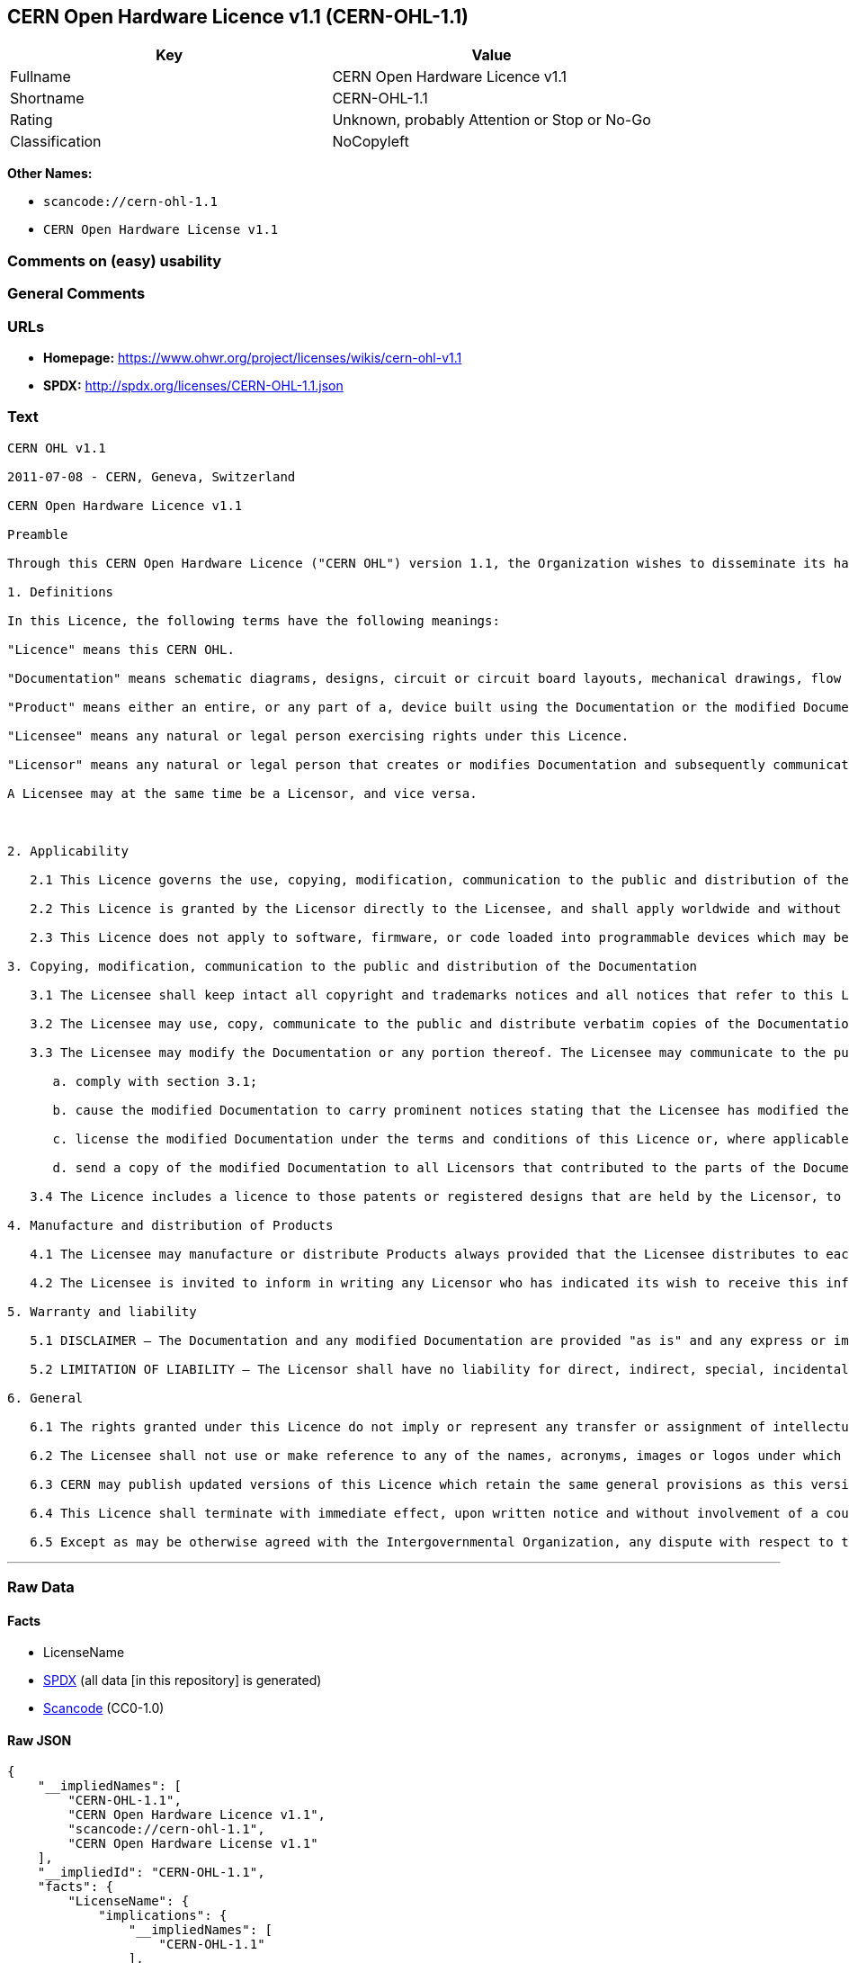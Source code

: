 == CERN Open Hardware Licence v1.1 (CERN-OHL-1.1)

[cols=",",options="header",]
|===
|Key |Value
|Fullname |CERN Open Hardware Licence v1.1
|Shortname |CERN-OHL-1.1
|Rating |Unknown, probably Attention or Stop or No-Go
|Classification |NoCopyleft
|===

*Other Names:*

* `scancode://cern-ohl-1.1`
* `CERN Open Hardware License v1.1`

=== Comments on (easy) usability

=== General Comments

=== URLs

* *Homepage:* https://www.ohwr.org/project/licenses/wikis/cern-ohl-v1.1
* *SPDX:* http://spdx.org/licenses/CERN-OHL-1.1.json

=== Text

....
CERN OHL v1.1

2011-07-08 - CERN, Geneva, Switzerland

CERN Open Hardware Licence v1.1

Preamble

Through this CERN Open Hardware Licence ("CERN OHL") version 1.1, the Organization wishes to disseminate its hardware designs (as published on http://www.ohwr.org/) as widely as possible, and generally to foster collaboration among public research hardware designers. The CERN OHL is copyright of CERN. Anyone is welcome to use the CERN OHL, in unmodified form only, for the distribution of his own Open Hardware designs. Any other right is reserved.

1. Definitions

In this Licence, the following terms have the following meanings:

"Licence" means this CERN OHL.

"Documentation" means schematic diagrams, designs, circuit or circuit board layouts, mechanical drawings, flow charts and descriptive text, and other explanatory material that is explicitly stated as being made available under the conditions of this Licence. The Documentation may be in any medium, including but not limited to computer files and representations on paper, film, or any other media.

"Product" means either an entire, or any part of a, device built using the Documentation or the modified Documentation.

"Licensee" means any natural or legal person exercising rights under this Licence.

"Licensor" means any natural or legal person that creates or modifies Documentation and subsequently communicates to the public and/ or distributes the resulting Documentation under the terms and conditions of this Licence.

A Licensee may at the same time be a Licensor, and vice versa.



2. Applicability

   2.1 This Licence governs the use, copying, modification, communication to the public and distribution of the Documentation, and the manufacture and distribution of Products. By exercising any right granted under this Licence, the Licensee irrevocably accepts these terms and conditions.

   2.2 This Licence is granted by the Licensor directly to the Licensee, and shall apply worldwide and without limitation in time. The Licensee may assign his licence rights or grant sub-licences.

   2.3 This Licence does not apply to software, firmware, or code loaded into programmable devices which may be used in conjunction with the Documentation, the modified Documentation or with Products. The use of such software, firmware, or code is subject to the applicable licence terms and conditions.

3. Copying, modification, communication to the public and distribution of the Documentation

   3.1 The Licensee shall keep intact all copyright and trademarks notices and all notices that refer to this Licence and to the disclaimer of warranties that is included in the Documentation. He shall include a copy thereof in every copy of the documentation or, as the case may be, modified Documentation, that he communicates to the public or distributes.

   3.2 The Licensee may use, copy, communicate to the public and distribute verbatim copies of the Documentation, in any medium, subject to the requirements specified in section 3.1.

   3.3 The Licensee may modify the Documentation or any portion thereof. The Licensee may communicate to the public and distribute the modified Documentation (thereby in addition to being a Licensee also becoming a Licensor), always provided that he shall:

      a. comply with section 3.1;

      b. cause the modified Documentation to carry prominent notices stating that the Licensee has modified the Documentation, with the date and details of the modifications;

      c. license the modified Documentation under the terms and conditions of this Licence or, where applicable, a later version of this Licence as may be issued by CERN; and

      d. send a copy of the modified Documentation to all Licensors that contributed to the parts of the Documentation that were modified, as well as to any other Licensor who has requested to receive a copy of the modified Documentation and has provided a means of contact with the Documentation.

   3.4 The Licence includes a licence to those patents or registered designs that are held by the Licensor, to the extent necessary to make use of the rights granted under this Licence. The scope of this section 3.4 shall be strictly limited to the parts of the Documentation or modified Documentation created by the Licensor.

4. Manufacture and distribution of Products

   4.1 The Licensee may manufacture or distribute Products always provided that the Licensee distributes to each recipient of such Products a copy of the Documentation or modified Documentation, as applicable, and complies with section 3.

   4.2 The Licensee is invited to inform in writing any Licensor who has indicated its wish to receive this information about the type, quantity and dates of production of Products the Licensee has (had) manufactured.

5. Warranty and liability

   5.1 DISCLAIMER – The Documentation and any modified Documentation are provided "as is" and any express or implied warranties, including, but not limited to, implied warranties of merchantability, of satisfactory quality, and fitness for a particular purpose or use are disclaimed in respect of the Documentation, the modified Documentation or any Product. The Licensor makes no representation that the Documentation, modified Documentation, or any Product, does or will not infringe any patent, copyright, trade secret or other proprietary right. The entire risk as to the use, quality, and performance of a Product shall be with the Licensee and not the Licensor. This disclaimer of warranty is an essential part of this Licence and a condition for the grant of any rights granted under this Licence. The Licensee warrants that it does not act in a consumer capacity.

   5.2 LIMITATION OF LIABILITY – The Licensor shall have no liability for direct, indirect, special, incidental, consequential, exemplary, punitive or other damages of any character including, without limitation, procurement of substitute goods or services, loss of use, data or profits, or business interruption, however caused and on any theory of contract, warranty, tort (including negligence), product liability or otherwise, arising in any way in relation to the Documentation, modified Documentation and/or the use, manufacture or distribution of a Product, even if advised of the possibility of such damages, and the Licensee shall hold the Licensor(s) free and harmless from any liability, costs, damages, fees and expenses, including claims by third parties, in relation to such use.

6. General

   6.1 The rights granted under this Licence do not imply or represent any transfer or assignment of intellectual property rights to the Licensee.

   6.2 The Licensee shall not use or make reference to any of the names, acronyms, images or logos under which the Licensor is known, save in so far as required to comply with section 3. Any such permitted use or reference shall be factual and shall in no event suggest any kind of endorsement by the Licensor or its personnel of the modified Documentation or any Product, or any kind of implication by the Licensor or its personnel in the preparation of the modified Documentation or Product.

   6.3 CERN may publish updated versions of this Licence which retain the same general provisions as this version, but differ in detail so far this is required and reasonable. New versions will be published with a unique version number.

   6.4 This Licence shall terminate with immediate effect, upon written notice and without involvement of a court if the Licensee fails to comply with any of its terms and conditions, or if the Licensee initiates legal action against Licensor in relation to this Licence. Section 5 shall continue to apply.

   6.5 Except as may be otherwise agreed with the Intergovernmental Organization, any dispute with respect to this Licence involving an Intergovernmental Organization shall, by virtue of the latter's Intergovernmental status, be settled by international arbitration. The arbitration proceedings shall be held at the place where the Intergovernmental Organization has its seat. The arbitral award shall be final and binding upon the parties, who hereby expressly agree to renounce any form of appeal or revision.
....

'''''

=== Raw Data

==== Facts

* LicenseName
* https://spdx.org/licenses/CERN-OHL-1.1.html[SPDX] (all data [in this
repository] is generated)
* https://github.com/nexB/scancode-toolkit/blob/develop/src/licensedcode/data/licenses/cern-ohl-1.1.yml[Scancode]
(CC0-1.0)

==== Raw JSON

....
{
    "__impliedNames": [
        "CERN-OHL-1.1",
        "CERN Open Hardware Licence v1.1",
        "scancode://cern-ohl-1.1",
        "CERN Open Hardware License v1.1"
    ],
    "__impliedId": "CERN-OHL-1.1",
    "facts": {
        "LicenseName": {
            "implications": {
                "__impliedNames": [
                    "CERN-OHL-1.1"
                ],
                "__impliedId": "CERN-OHL-1.1"
            },
            "shortname": "CERN-OHL-1.1",
            "otherNames": []
        },
        "SPDX": {
            "isSPDXLicenseDeprecated": false,
            "spdxFullName": "CERN Open Hardware Licence v1.1",
            "spdxDetailsURL": "http://spdx.org/licenses/CERN-OHL-1.1.json",
            "_sourceURL": "https://spdx.org/licenses/CERN-OHL-1.1.html",
            "spdxLicIsOSIApproved": false,
            "spdxSeeAlso": [
                "https://www.ohwr.org/project/licenses/wikis/cern-ohl-v1.1"
            ],
            "_implications": {
                "__impliedNames": [
                    "CERN-OHL-1.1",
                    "CERN Open Hardware Licence v1.1"
                ],
                "__impliedId": "CERN-OHL-1.1",
                "__isOsiApproved": false,
                "__impliedURLs": [
                    [
                        "SPDX",
                        "http://spdx.org/licenses/CERN-OHL-1.1.json"
                    ],
                    [
                        null,
                        "https://www.ohwr.org/project/licenses/wikis/cern-ohl-v1.1"
                    ]
                ]
            },
            "spdxLicenseId": "CERN-OHL-1.1"
        },
        "Scancode": {
            "otherUrls": [
                "https://www.ohwr.org/project/licenses/wikis/cern-ohl-v1.1"
            ],
            "homepageUrl": "https://www.ohwr.org/project/licenses/wikis/cern-ohl-v1.1",
            "shortName": "CERN Open Hardware License v1.1",
            "textUrls": null,
            "text": "CERN OHL v1.1\n\n2011-07-08 - CERN, Geneva, Switzerland\n\nCERN Open Hardware Licence v1.1\n\nPreamble\n\nThrough this CERN Open Hardware Licence (\"CERN OHL\") version 1.1, the Organization wishes to disseminate its hardware designs (as published on http://www.ohwr.org/) as widely as possible, and generally to foster collaboration among public research hardware designers. The CERN OHL is copyright of CERN. Anyone is welcome to use the CERN OHL, in unmodified form only, for the distribution of his own Open Hardware designs. Any other right is reserved.\n\n1. Definitions\n\nIn this Licence, the following terms have the following meanings:\n\n\"Licence\" means this CERN OHL.\n\n\"Documentation\" means schematic diagrams, designs, circuit or circuit board layouts, mechanical drawings, flow charts and descriptive text, and other explanatory material that is explicitly stated as being made available under the conditions of this Licence. The Documentation may be in any medium, including but not limited to computer files and representations on paper, film, or any other media.\n\n\"Product\" means either an entire, or any part of a, device built using the Documentation or the modified Documentation.\n\n\"Licensee\" means any natural or legal person exercising rights under this Licence.\n\n\"Licensor\" means any natural or legal person that creates or modifies Documentation and subsequently communicates to the public and/ or distributes the resulting Documentation under the terms and conditions of this Licence.\n\nA Licensee may at the same time be a Licensor, and vice versa.\n\n\n\n2. Applicability\n\n   2.1 This Licence governs the use, copying, modification, communication to the public and distribution of the Documentation, and the manufacture and distribution of Products. By exercising any right granted under this Licence, the Licensee irrevocably accepts these terms and conditions.\n\n   2.2 This Licence is granted by the Licensor directly to the Licensee, and shall apply worldwide and without limitation in time. The Licensee may assign his licence rights or grant sub-licences.\n\n   2.3 This Licence does not apply to software, firmware, or code loaded into programmable devices which may be used in conjunction with the Documentation, the modified Documentation or with Products. The use of such software, firmware, or code is subject to the applicable licence terms and conditions.\n\n3. Copying, modification, communication to the public and distribution of the Documentation\n\n   3.1 The Licensee shall keep intact all copyright and trademarks notices and all notices that refer to this Licence and to the disclaimer of warranties that is included in the Documentation. He shall include a copy thereof in every copy of the documentation or, as the case may be, modified Documentation, that he communicates to the public or distributes.\n\n   3.2 The Licensee may use, copy, communicate to the public and distribute verbatim copies of the Documentation, in any medium, subject to the requirements specified in section 3.1.\n\n   3.3 The Licensee may modify the Documentation or any portion thereof. The Licensee may communicate to the public and distribute the modified Documentation (thereby in addition to being a Licensee also becoming a Licensor), always provided that he shall:\n\n      a. comply with section 3.1;\n\n      b. cause the modified Documentation to carry prominent notices stating that the Licensee has modified the Documentation, with the date and details of the modifications;\n\n      c. license the modified Documentation under the terms and conditions of this Licence or, where applicable, a later version of this Licence as may be issued by CERN; and\n\n      d. send a copy of the modified Documentation to all Licensors that contributed to the parts of the Documentation that were modified, as well as to any other Licensor who has requested to receive a copy of the modified Documentation and has provided a means of contact with the Documentation.\n\n   3.4 The Licence includes a licence to those patents or registered designs that are held by the Licensor, to the extent necessary to make use of the rights granted under this Licence. The scope of this section 3.4 shall be strictly limited to the parts of the Documentation or modified Documentation created by the Licensor.\n\n4. Manufacture and distribution of Products\n\n   4.1 The Licensee may manufacture or distribute Products always provided that the Licensee distributes to each recipient of such Products a copy of the Documentation or modified Documentation, as applicable, and complies with section 3.\n\n   4.2 The Licensee is invited to inform in writing any Licensor who has indicated its wish to receive this information about the type, quantity and dates of production of Products the Licensee has (had) manufactured.\n\n5. Warranty and liability\n\n   5.1 DISCLAIMER â The Documentation and any modified Documentation are provided \"as is\" and any express or implied warranties, including, but not limited to, implied warranties of merchantability, of satisfactory quality, and fitness for a particular purpose or use are disclaimed in respect of the Documentation, the modified Documentation or any Product. The Licensor makes no representation that the Documentation, modified Documentation, or any Product, does or will not infringe any patent, copyright, trade secret or other proprietary right. The entire risk as to the use, quality, and performance of a Product shall be with the Licensee and not the Licensor. This disclaimer of warranty is an essential part of this Licence and a condition for the grant of any rights granted under this Licence. The Licensee warrants that it does not act in a consumer capacity.\n\n   5.2 LIMITATION OF LIABILITY â The Licensor shall have no liability for direct, indirect, special, incidental, consequential, exemplary, punitive or other damages of any character including, without limitation, procurement of substitute goods or services, loss of use, data or profits, or business interruption, however caused and on any theory of contract, warranty, tort (including negligence), product liability or otherwise, arising in any way in relation to the Documentation, modified Documentation and/or the use, manufacture or distribution of a Product, even if advised of the possibility of such damages, and the Licensee shall hold the Licensor(s) free and harmless from any liability, costs, damages, fees and expenses, including claims by third parties, in relation to such use.\n\n6. General\n\n   6.1 The rights granted under this Licence do not imply or represent any transfer or assignment of intellectual property rights to the Licensee.\n\n   6.2 The Licensee shall not use or make reference to any of the names, acronyms, images or logos under which the Licensor is known, save in so far as required to comply with section 3. Any such permitted use or reference shall be factual and shall in no event suggest any kind of endorsement by the Licensor or its personnel of the modified Documentation or any Product, or any kind of implication by the Licensor or its personnel in the preparation of the modified Documentation or Product.\n\n   6.3 CERN may publish updated versions of this Licence which retain the same general provisions as this version, but differ in detail so far this is required and reasonable. New versions will be published with a unique version number.\n\n   6.4 This Licence shall terminate with immediate effect, upon written notice and without involvement of a court if the Licensee fails to comply with any of its terms and conditions, or if the Licensee initiates legal action against Licensor in relation to this Licence. Section 5 shall continue to apply.\n\n   6.5 Except as may be otherwise agreed with the Intergovernmental Organization, any dispute with respect to this Licence involving an Intergovernmental Organization shall, by virtue of the latter's Intergovernmental status, be settled by international arbitration. The arbitration proceedings shall be held at the place where the Intergovernmental Organization has its seat. The arbitral award shall be final and binding upon the parties, who hereby expressly agree to renounce any form of appeal or revision.",
            "category": "Permissive",
            "osiUrl": null,
            "owner": "CERN",
            "_sourceURL": "https://github.com/nexB/scancode-toolkit/blob/develop/src/licensedcode/data/licenses/cern-ohl-1.1.yml",
            "key": "cern-ohl-1.1",
            "name": "CERN Open Hardware License v1.1",
            "spdxId": "CERN-OHL-1.1",
            "notes": null,
            "_implications": {
                "__impliedNames": [
                    "scancode://cern-ohl-1.1",
                    "CERN Open Hardware License v1.1",
                    "CERN-OHL-1.1"
                ],
                "__impliedId": "CERN-OHL-1.1",
                "__impliedCopyleft": [
                    [
                        "Scancode",
                        "NoCopyleft"
                    ]
                ],
                "__calculatedCopyleft": "NoCopyleft",
                "__impliedText": "CERN OHL v1.1\n\n2011-07-08 - CERN, Geneva, Switzerland\n\nCERN Open Hardware Licence v1.1\n\nPreamble\n\nThrough this CERN Open Hardware Licence (\"CERN OHL\") version 1.1, the Organization wishes to disseminate its hardware designs (as published on http://www.ohwr.org/) as widely as possible, and generally to foster collaboration among public research hardware designers. The CERN OHL is copyright of CERN. Anyone is welcome to use the CERN OHL, in unmodified form only, for the distribution of his own Open Hardware designs. Any other right is reserved.\n\n1. Definitions\n\nIn this Licence, the following terms have the following meanings:\n\n\"Licence\" means this CERN OHL.\n\n\"Documentation\" means schematic diagrams, designs, circuit or circuit board layouts, mechanical drawings, flow charts and descriptive text, and other explanatory material that is explicitly stated as being made available under the conditions of this Licence. The Documentation may be in any medium, including but not limited to computer files and representations on paper, film, or any other media.\n\n\"Product\" means either an entire, or any part of a, device built using the Documentation or the modified Documentation.\n\n\"Licensee\" means any natural or legal person exercising rights under this Licence.\n\n\"Licensor\" means any natural or legal person that creates or modifies Documentation and subsequently communicates to the public and/ or distributes the resulting Documentation under the terms and conditions of this Licence.\n\nA Licensee may at the same time be a Licensor, and vice versa.\n\n\n\n2. Applicability\n\n   2.1 This Licence governs the use, copying, modification, communication to the public and distribution of the Documentation, and the manufacture and distribution of Products. By exercising any right granted under this Licence, the Licensee irrevocably accepts these terms and conditions.\n\n   2.2 This Licence is granted by the Licensor directly to the Licensee, and shall apply worldwide and without limitation in time. The Licensee may assign his licence rights or grant sub-licences.\n\n   2.3 This Licence does not apply to software, firmware, or code loaded into programmable devices which may be used in conjunction with the Documentation, the modified Documentation or with Products. The use of such software, firmware, or code is subject to the applicable licence terms and conditions.\n\n3. Copying, modification, communication to the public and distribution of the Documentation\n\n   3.1 The Licensee shall keep intact all copyright and trademarks notices and all notices that refer to this Licence and to the disclaimer of warranties that is included in the Documentation. He shall include a copy thereof in every copy of the documentation or, as the case may be, modified Documentation, that he communicates to the public or distributes.\n\n   3.2 The Licensee may use, copy, communicate to the public and distribute verbatim copies of the Documentation, in any medium, subject to the requirements specified in section 3.1.\n\n   3.3 The Licensee may modify the Documentation or any portion thereof. The Licensee may communicate to the public and distribute the modified Documentation (thereby in addition to being a Licensee also becoming a Licensor), always provided that he shall:\n\n      a. comply with section 3.1;\n\n      b. cause the modified Documentation to carry prominent notices stating that the Licensee has modified the Documentation, with the date and details of the modifications;\n\n      c. license the modified Documentation under the terms and conditions of this Licence or, where applicable, a later version of this Licence as may be issued by CERN; and\n\n      d. send a copy of the modified Documentation to all Licensors that contributed to the parts of the Documentation that were modified, as well as to any other Licensor who has requested to receive a copy of the modified Documentation and has provided a means of contact with the Documentation.\n\n   3.4 The Licence includes a licence to those patents or registered designs that are held by the Licensor, to the extent necessary to make use of the rights granted under this Licence. The scope of this section 3.4 shall be strictly limited to the parts of the Documentation or modified Documentation created by the Licensor.\n\n4. Manufacture and distribution of Products\n\n   4.1 The Licensee may manufacture or distribute Products always provided that the Licensee distributes to each recipient of such Products a copy of the Documentation or modified Documentation, as applicable, and complies with section 3.\n\n   4.2 The Licensee is invited to inform in writing any Licensor who has indicated its wish to receive this information about the type, quantity and dates of production of Products the Licensee has (had) manufactured.\n\n5. Warranty and liability\n\n   5.1 DISCLAIMER – The Documentation and any modified Documentation are provided \"as is\" and any express or implied warranties, including, but not limited to, implied warranties of merchantability, of satisfactory quality, and fitness for a particular purpose or use are disclaimed in respect of the Documentation, the modified Documentation or any Product. The Licensor makes no representation that the Documentation, modified Documentation, or any Product, does or will not infringe any patent, copyright, trade secret or other proprietary right. The entire risk as to the use, quality, and performance of a Product shall be with the Licensee and not the Licensor. This disclaimer of warranty is an essential part of this Licence and a condition for the grant of any rights granted under this Licence. The Licensee warrants that it does not act in a consumer capacity.\n\n   5.2 LIMITATION OF LIABILITY – The Licensor shall have no liability for direct, indirect, special, incidental, consequential, exemplary, punitive or other damages of any character including, without limitation, procurement of substitute goods or services, loss of use, data or profits, or business interruption, however caused and on any theory of contract, warranty, tort (including negligence), product liability or otherwise, arising in any way in relation to the Documentation, modified Documentation and/or the use, manufacture or distribution of a Product, even if advised of the possibility of such damages, and the Licensee shall hold the Licensor(s) free and harmless from any liability, costs, damages, fees and expenses, including claims by third parties, in relation to such use.\n\n6. General\n\n   6.1 The rights granted under this Licence do not imply or represent any transfer or assignment of intellectual property rights to the Licensee.\n\n   6.2 The Licensee shall not use or make reference to any of the names, acronyms, images or logos under which the Licensor is known, save in so far as required to comply with section 3. Any such permitted use or reference shall be factual and shall in no event suggest any kind of endorsement by the Licensor or its personnel of the modified Documentation or any Product, or any kind of implication by the Licensor or its personnel in the preparation of the modified Documentation or Product.\n\n   6.3 CERN may publish updated versions of this Licence which retain the same general provisions as this version, but differ in detail so far this is required and reasonable. New versions will be published with a unique version number.\n\n   6.4 This Licence shall terminate with immediate effect, upon written notice and without involvement of a court if the Licensee fails to comply with any of its terms and conditions, or if the Licensee initiates legal action against Licensor in relation to this Licence. Section 5 shall continue to apply.\n\n   6.5 Except as may be otherwise agreed with the Intergovernmental Organization, any dispute with respect to this Licence involving an Intergovernmental Organization shall, by virtue of the latter's Intergovernmental status, be settled by international arbitration. The arbitration proceedings shall be held at the place where the Intergovernmental Organization has its seat. The arbitral award shall be final and binding upon the parties, who hereby expressly agree to renounce any form of appeal or revision.",
                "__impliedURLs": [
                    [
                        "Homepage",
                        "https://www.ohwr.org/project/licenses/wikis/cern-ohl-v1.1"
                    ],
                    [
                        null,
                        "https://www.ohwr.org/project/licenses/wikis/cern-ohl-v1.1"
                    ]
                ]
            }
        }
    },
    "__impliedCopyleft": [
        [
            "Scancode",
            "NoCopyleft"
        ]
    ],
    "__calculatedCopyleft": "NoCopyleft",
    "__isOsiApproved": false,
    "__impliedText": "CERN OHL v1.1\n\n2011-07-08 - CERN, Geneva, Switzerland\n\nCERN Open Hardware Licence v1.1\n\nPreamble\n\nThrough this CERN Open Hardware Licence (\"CERN OHL\") version 1.1, the Organization wishes to disseminate its hardware designs (as published on http://www.ohwr.org/) as widely as possible, and generally to foster collaboration among public research hardware designers. The CERN OHL is copyright of CERN. Anyone is welcome to use the CERN OHL, in unmodified form only, for the distribution of his own Open Hardware designs. Any other right is reserved.\n\n1. Definitions\n\nIn this Licence, the following terms have the following meanings:\n\n\"Licence\" means this CERN OHL.\n\n\"Documentation\" means schematic diagrams, designs, circuit or circuit board layouts, mechanical drawings, flow charts and descriptive text, and other explanatory material that is explicitly stated as being made available under the conditions of this Licence. The Documentation may be in any medium, including but not limited to computer files and representations on paper, film, or any other media.\n\n\"Product\" means either an entire, or any part of a, device built using the Documentation or the modified Documentation.\n\n\"Licensee\" means any natural or legal person exercising rights under this Licence.\n\n\"Licensor\" means any natural or legal person that creates or modifies Documentation and subsequently communicates to the public and/ or distributes the resulting Documentation under the terms and conditions of this Licence.\n\nA Licensee may at the same time be a Licensor, and vice versa.\n\n\n\n2. Applicability\n\n   2.1 This Licence governs the use, copying, modification, communication to the public and distribution of the Documentation, and the manufacture and distribution of Products. By exercising any right granted under this Licence, the Licensee irrevocably accepts these terms and conditions.\n\n   2.2 This Licence is granted by the Licensor directly to the Licensee, and shall apply worldwide and without limitation in time. The Licensee may assign his licence rights or grant sub-licences.\n\n   2.3 This Licence does not apply to software, firmware, or code loaded into programmable devices which may be used in conjunction with the Documentation, the modified Documentation or with Products. The use of such software, firmware, or code is subject to the applicable licence terms and conditions.\n\n3. Copying, modification, communication to the public and distribution of the Documentation\n\n   3.1 The Licensee shall keep intact all copyright and trademarks notices and all notices that refer to this Licence and to the disclaimer of warranties that is included in the Documentation. He shall include a copy thereof in every copy of the documentation or, as the case may be, modified Documentation, that he communicates to the public or distributes.\n\n   3.2 The Licensee may use, copy, communicate to the public and distribute verbatim copies of the Documentation, in any medium, subject to the requirements specified in section 3.1.\n\n   3.3 The Licensee may modify the Documentation or any portion thereof. The Licensee may communicate to the public and distribute the modified Documentation (thereby in addition to being a Licensee also becoming a Licensor), always provided that he shall:\n\n      a. comply with section 3.1;\n\n      b. cause the modified Documentation to carry prominent notices stating that the Licensee has modified the Documentation, with the date and details of the modifications;\n\n      c. license the modified Documentation under the terms and conditions of this Licence or, where applicable, a later version of this Licence as may be issued by CERN; and\n\n      d. send a copy of the modified Documentation to all Licensors that contributed to the parts of the Documentation that were modified, as well as to any other Licensor who has requested to receive a copy of the modified Documentation and has provided a means of contact with the Documentation.\n\n   3.4 The Licence includes a licence to those patents or registered designs that are held by the Licensor, to the extent necessary to make use of the rights granted under this Licence. The scope of this section 3.4 shall be strictly limited to the parts of the Documentation or modified Documentation created by the Licensor.\n\n4. Manufacture and distribution of Products\n\n   4.1 The Licensee may manufacture or distribute Products always provided that the Licensee distributes to each recipient of such Products a copy of the Documentation or modified Documentation, as applicable, and complies with section 3.\n\n   4.2 The Licensee is invited to inform in writing any Licensor who has indicated its wish to receive this information about the type, quantity and dates of production of Products the Licensee has (had) manufactured.\n\n5. Warranty and liability\n\n   5.1 DISCLAIMER – The Documentation and any modified Documentation are provided \"as is\" and any express or implied warranties, including, but not limited to, implied warranties of merchantability, of satisfactory quality, and fitness for a particular purpose or use are disclaimed in respect of the Documentation, the modified Documentation or any Product. The Licensor makes no representation that the Documentation, modified Documentation, or any Product, does or will not infringe any patent, copyright, trade secret or other proprietary right. The entire risk as to the use, quality, and performance of a Product shall be with the Licensee and not the Licensor. This disclaimer of warranty is an essential part of this Licence and a condition for the grant of any rights granted under this Licence. The Licensee warrants that it does not act in a consumer capacity.\n\n   5.2 LIMITATION OF LIABILITY – The Licensor shall have no liability for direct, indirect, special, incidental, consequential, exemplary, punitive or other damages of any character including, without limitation, procurement of substitute goods or services, loss of use, data or profits, or business interruption, however caused and on any theory of contract, warranty, tort (including negligence), product liability or otherwise, arising in any way in relation to the Documentation, modified Documentation and/or the use, manufacture or distribution of a Product, even if advised of the possibility of such damages, and the Licensee shall hold the Licensor(s) free and harmless from any liability, costs, damages, fees and expenses, including claims by third parties, in relation to such use.\n\n6. General\n\n   6.1 The rights granted under this Licence do not imply or represent any transfer or assignment of intellectual property rights to the Licensee.\n\n   6.2 The Licensee shall not use or make reference to any of the names, acronyms, images or logos under which the Licensor is known, save in so far as required to comply with section 3. Any such permitted use or reference shall be factual and shall in no event suggest any kind of endorsement by the Licensor or its personnel of the modified Documentation or any Product, or any kind of implication by the Licensor or its personnel in the preparation of the modified Documentation or Product.\n\n   6.3 CERN may publish updated versions of this Licence which retain the same general provisions as this version, but differ in detail so far this is required and reasonable. New versions will be published with a unique version number.\n\n   6.4 This Licence shall terminate with immediate effect, upon written notice and without involvement of a court if the Licensee fails to comply with any of its terms and conditions, or if the Licensee initiates legal action against Licensor in relation to this Licence. Section 5 shall continue to apply.\n\n   6.5 Except as may be otherwise agreed with the Intergovernmental Organization, any dispute with respect to this Licence involving an Intergovernmental Organization shall, by virtue of the latter's Intergovernmental status, be settled by international arbitration. The arbitration proceedings shall be held at the place where the Intergovernmental Organization has its seat. The arbitral award shall be final and binding upon the parties, who hereby expressly agree to renounce any form of appeal or revision.",
    "__impliedURLs": [
        [
            "SPDX",
            "http://spdx.org/licenses/CERN-OHL-1.1.json"
        ],
        [
            null,
            "https://www.ohwr.org/project/licenses/wikis/cern-ohl-v1.1"
        ],
        [
            "Homepage",
            "https://www.ohwr.org/project/licenses/wikis/cern-ohl-v1.1"
        ]
    ]
}
....

==== Dot Cluster Graph

../dot/CERN-OHL-1.1.svg

